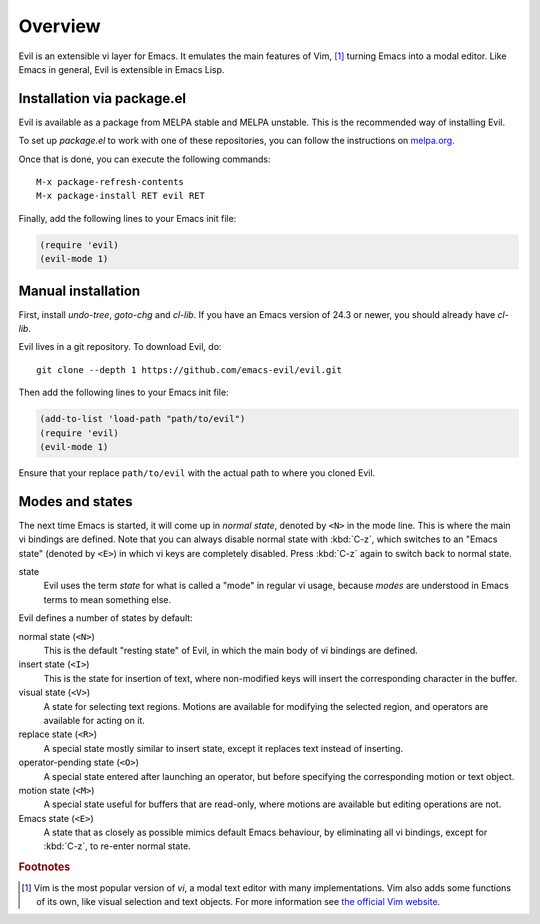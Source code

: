 Overview
========

Evil is an extensible vi layer for Emacs.  It emulates the main
features of Vim, [#vim]_ turning Emacs into a modal editor.  Like Emacs in
general, Evil is extensible in Emacs Lisp.


Installation via package.el
---------------------------

Evil is available as a package from MELPA stable and MELPA unstable.
This is the recommended way of installing Evil.

To set up `package.el` to work with one of these repositories, you can
follow the instructions on
`melpa.org <https://melpa.org/#/getting-started>`_.

Once that is done, you can execute the following commands::

  M-x package-refresh-contents
  M-x package-install RET evil RET

Finally, add the following lines to your Emacs init file:

.. code-block:: elisp

   (require 'evil)
   (evil-mode 1)


Manual installation
-------------------

First, install `undo-tree`, `goto-chg` and `cl-lib`.  If you have an
Emacs version of 24.3 or newer, you should already have `cl-lib`.

Evil lives in a git repository.  To download Evil, do::

  git clone --depth 1 https://github.com/emacs-evil/evil.git

Then add the following lines to your Emacs init file:

.. code-block:: elisp

   (add-to-list 'load-path "path/to/evil")
   (require 'evil)
   (evil-mode 1)

Ensure that your replace ``path/to/evil`` with the actual path to
where you cloned Evil.


Modes and states
----------------

The next time Emacs is started, it will come up in *normal state*,
denoted by ``<N>`` in the mode line.  This is where the main vi
bindings are defined.  Note that you can always disable normal state
with :kbd:`C-z`, which switches to an "Emacs state" (denoted by
``<E>``) in which vi keys are completely disabled.  Press :kbd:`C-z`
again to switch back to normal state.

state
  Evil uses the term *state* for what is called a "mode" in regular vi
  usage, because *modes* are understood in Emacs terms to mean
  something else.

Evil defines a number of states by default:

normal state (``<N>``)
  This is the default "resting state" of Evil, in which the main body
  of vi bindings are defined.

insert state (``<I>``)
  This is the state for insertion of text, where non-modified keys
  will insert the corresponding character in the buffer.

visual state (``<V>``)
  A state for selecting text regions.  Motions are available for
  modifying the selected region, and operators are available for
  acting on it.

replace state (``<R>``)
  A special state mostly similar to insert state, except it replaces
  text instead of inserting.

operator-pending state (``<O>``)
  A special state entered after launching an operator, but before
  specifying the corresponding motion or text object.

motion state (``<M>``)
  A special state useful for buffers that are read-only, where motions
  are available but editing operations are not.

Emacs state (``<E>``)
  A state that as closely as possible mimics default Emacs behaviour,
  by eliminating all vi bindings, except for :kbd:`C-z`, to re-enter
  normal state.


.. rubric:: Footnotes

.. [#vim] Vim is the most popular version of *vi*, a modal text editor
   with many implementations.  Vim also adds some functions of its
   own, like visual selection and text objects.  For more information
   see `the official Vim website <https://vim.org>`_.
